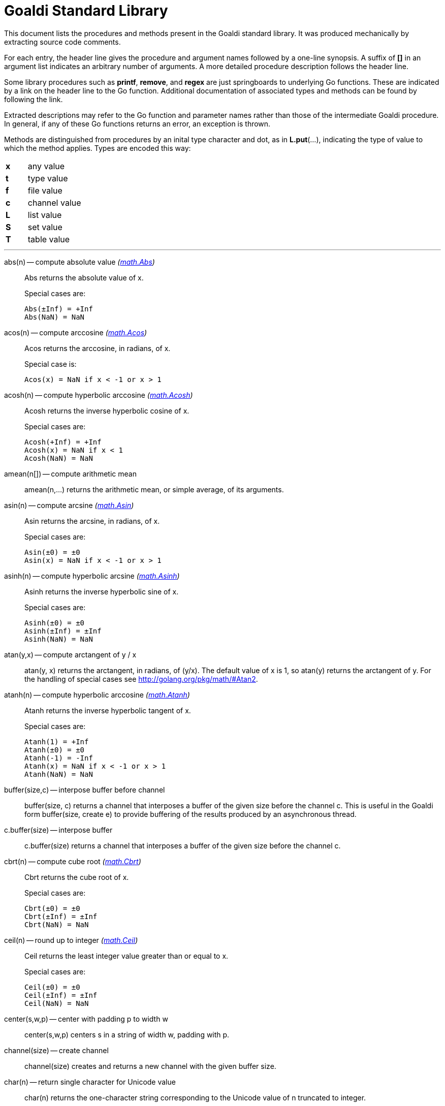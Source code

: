 = Goaldi Standard Library

This document lists the procedures and methods present in the
Goaldi standard library.
It was produced mechanically by extracting source code comments.

For each entry, the header line gives the procedure and argument names
followed by a one-line synopsis.
A suffix of *[]* in an argument list indicates
an arbitrary number of arguments.
A more detailed procedure description follows the header line.

Some library procedures such as *printf*, *remove*, and *regex*
are just springboards to underlying Go functions.
These are indicated by a link on the header line to the Go function.
Additional documentation of associated types and methods
can be found by following the link.

Extracted descriptions may refer to the Go function and parameter names
rather than those of the intermediate Goaldi procedure.
In general, if any of these Go functions returns an error,
an exception is thrown.

Methods are distinguished from procedures by an inital type character and dot,
as in *L.put*(...), indicating the type of value
to which the method applies.  Types are encoded this way:
[width="25%",frame=none,grid=none,cols=">s,<4"]
|====
|x |any value
|t |type value
|f |file value
|c |channel value
|L |list value
|S |set value
|T |table value
|====


'''

abs(n) -- compute absolute value [silver]_(http://golang.org/pkg/math#Abs[math.Abs])_::
Abs returns the absolute value of x.
+
Special cases are:
+
	Abs(±Inf) = +Inf
	Abs(NaN) = NaN

acos(n) -- compute arccosine [silver]_(http://golang.org/pkg/math#Acos[math.Acos])_::
Acos returns the arccosine, in radians, of x.
+
Special case is:
+
	Acos(x) = NaN if x < -1 or x > 1

acosh(n) -- compute hyperbolic arccosine [silver]_(http://golang.org/pkg/math#Acosh[math.Acosh])_::
Acosh returns the inverse hyperbolic cosine of x.
+
Special cases are:
+
	Acosh(+Inf) = +Inf
	Acosh(x) = NaN if x < 1
	Acosh(NaN) = NaN

amean(n[]) -- compute arithmetic mean::
amean(n,...) returns the arithmetic mean, or simple average, of its
arguments.

asin(n) -- compute arcsine [silver]_(http://golang.org/pkg/math#Asin[math.Asin])_::
Asin returns the arcsine, in radians, of x.
+
Special cases are:
+
	Asin(±0) = ±0
	Asin(x) = NaN if x < -1 or x > 1

asinh(n) -- compute hyperbolic arcsine [silver]_(http://golang.org/pkg/math#Asinh[math.Asinh])_::
Asinh returns the inverse hyperbolic sine of x.
+
Special cases are:
+
	Asinh(±0) = ±0
	Asinh(±Inf) = ±Inf
	Asinh(NaN) = NaN

atan(y,x) -- compute arctangent of y / x::
atan(y, x) returns the arctangent, in radians, of (y/x). The default
value of x is 1, so atan(y) returns the arctangent of y. For the
handling of special cases see http://golang.org/pkg/math/#Atan2.

atanh(n) -- compute hyperbolic arccosine [silver]_(http://golang.org/pkg/math#Atanh[math.Atanh])_::
Atanh returns the inverse hyperbolic tangent of x.
+
Special cases are:
+
	Atanh(1) = +Inf
	Atanh(±0) = ±0
	Atanh(-1) = -Inf
	Atanh(x) = NaN if x < -1 or x > 1
	Atanh(NaN) = NaN

buffer(size,c) -- interpose buffer before channel::
buffer(size, c) returns a channel that interposes a buffer of the given
size before the channel c. This is useful in the Goaldi form
buffer(size, create e) to provide buffering of the results produced by
an asynchronous thread.

c.buffer(size) -- interpose buffer::
c.buffer(size) returns a channel that interposes a buffer of the given
size before the channel c.

cbrt(n) -- compute cube root [silver]_(http://golang.org/pkg/math#Cbrt[math.Cbrt])_::
Cbrt returns the cube root of x.
+
Special cases are:
+
	Cbrt(±0) = ±0
	Cbrt(±Inf) = ±Inf
	Cbrt(NaN) = NaN

ceil(n) -- round up to integer [silver]_(http://golang.org/pkg/math#Ceil[math.Ceil])_::
Ceil returns the least integer value greater than or equal to x.
+
Special cases are:
+
	Ceil(±0) = ±0
	Ceil(±Inf) = ±Inf
	Ceil(NaN) = NaN

center(s,w,p) -- center with padding p to width w::
center(s,w,p) centers s in a string of width w, padding with p.

channel(size) -- create channel::
channel(size) creates and returns a new channel with the given buffer
size.

char(n) -- return single character for Unicode value::
char(n) returns the one-character string corresponding to the Unicode
value of n truncated to integer.

t.char() -- get abbreviation character::
t.char() returns single character used to abbreviate type t.

chdir(dir) -- change working directory [silver]_(http://golang.org/pkg/os#Chdir[os.Chdir])_::
Chdir changes the current working directory to the named directory. If
there is an error, it will be of type *PathError.

chmod(name,mode) -- change file mode [silver]_(http://golang.org/pkg/os#Chmod[os.Chmod])_::
Chmod changes the mode of the named file to mode. If the file is a
symbolic link, it changes the mode of the link's target. If there is an
error, it will be of type *PathError.

clearenv() -- delete all environment variables [silver]_(http://golang.org/pkg/os#Clearenv[os.Clearenv])_::
Clearenv deletes all environment variables.

f.close() -- close file::
f.close() closes file f.

c.close() -- close channel::
c.close() closes the channel c.

command(name,args[]) -- build struct to run command [silver]_(http://golang.org/pkg/os/exec#Command[os/exec.Command])_::
Command returns the Cmd struct to execute the named program with the
given arguments.
+
It sets Path and Args in the returned structure and zeroes the other
fields.
+
If name contains no path separators, Command uses LookPath to resolve
the path to a complete name if possible. Otherwise it uses name
directly.
+
The returned Cmd's Args field is constructed from the command name
followed by the elements of arg, so arg should not include the command
name itself. For example, Command("echo", "hello")

constructor(name,fields[]) -- build a record constructor::
constructor(name, field...) builds a record constructor for creating
records with the given type name and field list. There is no requirement
or guarantee that record names be distinct.

contains(s,substr) -- return 1 if substr is in s [silver]_(http://golang.org/pkg/strings#Contains[strings.Contains])_::
Contains returns true if substr is within s.

containsany(s,chars) -- return 1 if any char is in s [silver]_(http://golang.org/pkg/strings#ContainsAny[strings.ContainsAny])_::
ContainsAny returns true if any Unicode code points in chars are within
s.

copy(x) -- copy value::
copy(x) returns a copy of x if x is a structure, or just x itself if x
is a simple value. This is a shallow copy; nested structures are not
duplicated.

x.copy() -- copy value::
copy(x) returns a copy of x if x is a structure, or just x itself if x
is a simple value. This is a shallow copy; nested structures are not
duplicated.

cos(n) -- compute cosine [silver]_(http://golang.org/pkg/math#Cos[math.Cos])_::
Cos returns the cosine of the radian argument x.
+
Special cases are:
+
	Cos(±Inf) = NaN
	Cos(NaN) = NaN

cosh(n) -- compute hyperbolic cosine [silver]_(http://golang.org/pkg/math#Cosh[math.Cosh])_::
Cosh returns the hyperbolic cosine of x.
+
Special cases are:
+
	Cosh(±0) = 1
	Cosh(±Inf) = +Inf
	Cosh(NaN) = NaN

cputime() -- return total processor time used::
cputime() returns processor usage in seconds, likely a fractional value.
The result includes both "user" and "system" time.

date() -- return the current date::
date() returns the current date in the form "yyyy/mm/dd".

S.delete(x[]) -- remove members::
S.delete(x...) removes all of its arguments from set S. It returns S.

T.delete(x[]) -- remove entries::
T.delete(k...) deletes the entries with the given keys from the table T.
It returns T.

dtor(d) -- convert degrees to radians::
dtor(d) returns the radian equivalent of the angle d given in degrees.

duration(x) -- convert value to a Go Duration struct::
duration(x) converts x to an external Go
http://golang.org/pkg/time#Duration[time.Duration] value. If x is a
string, it is passed directly to
http://golang.org/pkg/time#ParseDuration[time.ParseDuration()]. If x is
a number, "s" is appended to interpret it as an interval in seconds. If
the conversion is unsuccessful, duration() fails.

environ() -- get list of environment variables [silver]_(http://golang.org/pkg/os#Environ[os.Environ])_::
Environ returns a copy of strings representing the environment, in the
form "key=value".

equalfold(s,t) -- return 1 if s==t with case folding [silver]_(http://golang.org/pkg/strings#EqualFold[strings.EqualFold])_::
EqualFold reports whether s and t, interpreted as UTF-8 strings, are
equal under Unicode case-folding.

errresult(e) -- return e::
errresult(e) returns its argument e. It is suitable for use as a catch
handler.

exit(i) -- terminate program with exit status::
exit(i) terminates execution and returns exit status i, truncated to
integer, to the system. A status of 0 signifies normal termination.

exp(n) -- return e ^ x [silver]_(http://golang.org/pkg/math#Exp[math.Exp])_::
Exp returns e**x, the base-e exponential of x.
+
Special cases are:
+
	Exp(+Inf) = +Inf
	Exp(NaN) = NaN
+
Very large values overflow to 0 or +Inf. Very small values underflow to
1.

external(x) -- export and re-import::
external(x) exports and then re-imports the value x.

x.external() -- export and re-import::
external(x) exports and then re-imports the value x.

fields(s) -- return fields of s delimited by whitespace [silver]_(http://golang.org/pkg/strings#Fields[strings.Fields])_::
Fields splits the string s around each instance of one or more
consecutive white space characters, as defined by unicode.IsSpace,
returning an array of substrings of s or an empty list if s contains
only white space.

file(name,flags) -- open a file::
open(name,flags) opens a file and returns a file value.
+
Each character of the optional flags argument selects an option:
+
	"r"	open for reading
	"w"	open for writing
	"a"	open for appending
	"f"	fail on error (instead of panicking)

floor(n) -- round down to integer [silver]_(http://golang.org/pkg/math#Floor[math.Floor])_::
Floor returns the greatest integer value less than or equal to x.
+
Special cases are:
+
	Floor(±0) = ±0
	Floor(±Inf) = ±Inf
	Floor(NaN) = NaN

f.flush() -- flush file::
f.flush() flushes output on file f.

fprintf(f,fmt,x[]) -- write to file with formatting [silver]_(http://golang.org/pkg/fmt#Fprintf[fmt.Fprintf])_::
Fprintf formats according to a format specifier and writes to w. It
returns the number of bytes written and any write error encountered.

gcd(i[]) -- find greatest common divisor::
gcd(i,...) truncates its arguments to integer and returns their greatest
common divisor. Negative values are allowed. gcd() returns zero if all
values are zero.

c.get() -- read from channel::
c.get() reads the next value from channel c.

L.get() -- remove from front::
L.get() removes the first element from list L and returns the element's
value.

getenv(key) -- read environment variable [silver]_(http://golang.org/pkg/os#Getenv[os.Getenv])_::
Getenv retrieves the value of the environment variable named by the key.
It returns the value, which will be empty if the variable is not
present.

getpid() -- get process ID [silver]_(http://golang.org/pkg/os#Getpid[os.Getpid])_::
Getpid returns the process id of the caller.

getppid() -- get parent process ID [silver]_(http://golang.org/pkg/os#Getppid[os.Getppid])_::
Getppid returns the process id of the caller's parent.

getwd() -- get working directory [silver]_(http://golang.org/pkg/os#Getwd[os.Getwd])_::
Getwd returns a rooted path name corresponding to the current directory.
If the current directory can be reached via multiple paths (due to
symbolic links), Getwd may return any one of them.

gmean(n[]) -- compute geometric mean::
gmean(n,...) returns the geometric mean of its arguments, which must all
be strictly positive.

hmean(n[]) -- compute harmonic mean::
hmean(n,...) returns the harmonic mean of its arguments, which must all
be strictly positive.

hostname() -- get host machine name [silver]_(http://golang.org/pkg/os#Hostname[os.Hostname])_::
Hostname returns the host name reported by the kernel.

hypot(x,y) -- return sqrt of x^2 + y^2 [silver]_(http://golang.org/pkg/math#Hypot[math.Hypot])_::
Hypot returns Sqrt(p*p + q*q), taking care to avoid unnecessary overflow
and underflow.
+
Special cases are:
+
	Hypot(±Inf, q) = +Inf
	Hypot(p, ±Inf) = +Inf
	Hypot(NaN, q) = NaN
	Hypot(p, NaN) = NaN

iand(i,j) -- compute bitwise AND::
iand(i, j) returns the bitwise AND of the values i and j truncated to
integer.

iclear(i,j) -- compute bitwise clear of i by j::
iclear(i, j) returns the value of i cleared of those bits set in j,
after truncating both arguments to integer.

icom(i) -- compute bitwise complement::
icom(i) truncates i to integer and returns its bitwise complement.

image(x) -- return detailed string image::
image(x) returns a string image of x. This is the same conversion
applied by sprintf("%#v",x) and is typically more verbose and detailed
than the result of string(x).

x.image() -- return detailed string image::
image(x) returns a string image of x. This is the same conversion
applied by sprintf("%#v",x) and is typically more verbose and detailed
than the result of string(x).

S.insert(x[]) -- add members::
S.insert(x...) adds all its arguments to set S. It returns S.

x.instanceof(t) -- check type relationship::
x.instanceof(t) returns x if x is an instance of type t; otherwise the
call fails.

integer(n) -- truncate to integer [silver]_(http://golang.org/pkg/math#Trunc[math.Trunc])_::
Trunc returns the integer value of x.
+
Special cases are:
+
	Trunc(±0) = ±0
	Trunc(±Inf) = ±Inf
	Trunc(NaN) = NaN

ior(i,j) -- compute bitwise OR::
ior(i, j) returns the bitwise OR of the values i and j truncated to
integer.

ishift(i,j) -- compute bitwise shift of i by j::
ishift(i, j) shifts i by j bits and returns the result. If j > 0, the
shift is to the left with zero fill. If j < 0, the shift is to the right
with sign extension. The arguments are both truncated to integer before
operating.

ixor(i,j) -- compute bitwise exclusive OR::
ixor(i, j) returns the bitwise exclusive OR of the values i and j
truncated to integer.

left(s,w,p) -- left-justify with padding p to width w::
left(s,w,p) left-justifies s in a string of width w, padding with p.

list(size,x) -- create list of copies of x::
list(size, x) builds and returns a new list of the given size with each
element initialized to a copy of x.

log(n,b) -- compute logarithm to base b::
log(n, b) returns the logarithm of n to base b. The default value of b
is %e (2.7183...), so log(n) returns the natural logarithm of n.

map(s,from,into) -- map characters::
map(s,from,into) produces a new string that result from mapping the
individual characters of a source string. Each character of s that
appears in the "from" string is replaced by the corresponding character
of the "into" string. If there is no corresponding character, because
"into" is shorter, then the character from s is discarded.

max(n[]) -- find maximum value::
max(n, ...) returns the largest of its arguments.

S.member(x) -- test membership::
S.member(x) returns x if x is a member of set S; otherwise it fails.

T.member(x) -- test membership::
T.member(k) returns k if k is an existing key in table T; otherwise it
fails.

methodvalue(x) -- succeed if methodvalue::
methodvalue(x) returns x if x is a method value, and fails otherwise.

min(n[]) -- find minimum value::
min(n, ...) returns the smallest of its arguments.

mkdir(name,perm) -- create directory [silver]_(http://golang.org/pkg/os#Mkdir[os.Mkdir])_::
Mkdir creates a new directory with the specified name and permission
bits. If there is an error, it will be of type *PathError.

mkdirall(path,perm) -- create directory tree [silver]_(http://golang.org/pkg/os#MkdirAll[os.MkdirAll])_::
MkdirAll creates a directory named path, along with any necessary
parents, and returns nil, or else returns an error. The permission bits
perm are used for all directories that MkdirAll creates. If path is
already a directory, MkdirAll does nothing and returns nil.

t.name() -- get type name::
t.name() returns the name of type t.

nilresult(e) -- return nil::
nilresult(e) returns nil, ignoring e. It is suitable for use as a catch
handler.

niltype() -- return nil value::
niltype() always returns the sole instance of the nil value. niltype is
the name of the result of nil.type().

noresult(e) -- fail immediately::
noresult(e) fails immediately, ignoring e. It is suitable for use as a
catch handler.

now() -- return the current instant as a Go Time struct::
now() returns the current time as an external Go
http://golang.org/pkg/time#Time[time.Time] value, which can then be
formatted or otherwise manipulated by calling
http://golang.org/pkg/time/#Time.Format[tval.Format()] or other
associated methods.

number(x) -- convert to number::
number(x) returns its argument converted to number, or fails if it
cannot be converted due to its form or dataype. For string (or
stringable) arguments, number() trims leading and trailing spaces and
then accepts standard Go decimal forms (fixed and floating) or Goaldi
radix forms (101010b, 52o, 2Ax, 23r1J).

open(name,flags) -- open a file::
open(name,flags) opens a file and returns a file value.
+
Each character of the optional flags argument selects an option:
+
	"r"	open for reading
	"w"	open for writing
	"a"	open for appending
	"f"	fail on error (instead of panicking)

ord(s) -- return Unicode ordinal of single character::
ord(s) returns the Unicode value corresponding to the one-character
string s.

L.pop() -- remove from front::
L.pop() removes the first element from list L and returns the element's
value.

print(x[]) -- write values with spacing::
print(x,...) writes its arguments to %stdout, separated by spaces.

f.print(x[]) -- write values with spacing::
f.print(x,...) writes its arguments to file f, separated by spaces.

printf(fmt,x[]) -- write with formatting [silver]_(http://golang.org/pkg/fmt#Printf[fmt.Printf])_::
Printf formats according to a format specifier and writes to standard
output. It returns the number of bytes written and any write error
encountered.

println(x[]) -- write line of values::
println(x,...) writes its arguments to %stdout, separated by spaces and
terminated by a newline character.

f.println(x[]) -- write line of values::
f.println(x,...) writes its arguments to file f, separated by spaces and
terminated by a newline character.

proctype(x) -- succeed if procedure::
proctype(x) return x if x is a procedure, and fails otherwise. proctype
is the name of the result of main.type().

L.pull() -- remove from end::
L.pull() removes the final element from list L and returns the element's
value.

L.push(x[]) -- add to front::
L.push(x...) adds its arguments, in order, to the beginning of list L.
The last argument thus ends up as the first element of L.

c.put(x) -- send to channel::
c.put(e...) writes its argument values, in order, to channel c.

L.put(x[]) -- add to end::
L.put(x...) adds its arguments, in order, to the end of list L. The last
argument becomes the final element of L.

qmean(n[]) -- compute quadratic mean::
qmean(n,...) returns the quadratic mean, or root mean square, of its
arguments.

quote(s) -- add quotation marks and escapes to s [silver]_(http://golang.org/pkg/strconv#Quote[strconv.Quote])_::
Quote returns a double-quoted Go string literal representing s. The
returned string uses Go escape sequences (\t, \n, \xFF, \u0100) for
control characters and non-printable characters as defined by IsPrint.

randgen(seed) -- create independent random sequence::
randgen(i) returns a new random generator seeded by i. The returned
external value is a Go
http://golang.org/pkg/math/rand/#Rand[math.rand/Rand] object whose
methods may be called from Goaldi to produce random values.

randomize() -- irreproducibly seed random generation::
randomize() seeds the random number generator with an irreproducible
value obtained from /dev/urandom.

read(f) -- read one line from a file::
read(f) consumes and returns next line of text from file f. The trailing
linefeed or CRLF is removed from the returned value. read() fails at EOF
when no more data is available.

f.read() -- read one line::
f.read() consumes and returns next line of text from file f. The
trailing linefeed or CRLF is removed from the returned value. read()
fails at EOF when no more data is available.

f.readb(size) -- read binary bytes::
f.readb(n) reads up to n bytes into individual characters without
attempting any UTF-8 decoding. This is useful for reading binary files.
f.readb() fails at EOF when no more data is available.

regex(expr) -- compile Go regular expression [silver]_(http://golang.org/pkg/regexp#Compile[regexp.Compile])_::
Compile parses a regular expression and returns, if successful, a Regexp
object that can be used to match against text.
+
When matching against text, the regexp returns a match that begins as
early as possible in the input (leftmost), and among those it chooses
the one that a backtracking search would have found first. This
so-called leftmost-first matching is the same semantics that Perl,
Python, and other implementations use, although this package implements
it without the expense of backtracking. For POSIX leftmost-longest
matching, see CompilePOSIX.

regexp(expr) -- compile POSIX regular expression [silver]_(http://golang.org/pkg/regexp#CompilePOSIX[regexp.CompilePOSIX])_::
CompilePOSIX is like Compile but restricts the regular expression to
POSIX ERE (egrep) syntax and changes the match semantics to
leftmost-longest.
+
That is, when matching against text, the regexp returns a match that
begins as early as possible in the input (leftmost), and among those it
chooses a match that is as long as possible. This so-called
leftmost-longest matching is the same semantics that early regular
expression implementations used and that POSIX specifies.
+
However, there can be multiple leftmost-longest matches, with different
submatch choices, and here this package diverges from POSIX. Among the
possible leftmost-longest matches, this package chooses the one that a
backtracking search would have found first, while POSIX specifies that
the match be chosen to maximize the length of the first subexpression,
then the second, and so on from left to right. The POSIX rule is
computationally prohibitive and not even well-defined. See
http://swtch.com/~rsc/regexp/regexp2.html#posix for details.

remove(name) -- delete file [silver]_(http://golang.org/pkg/os#Remove[os.Remove])_::
Remove removes the named file or directory. If there is an error, it
will be of type *PathError.

rename(old,new) -- change file name [silver]_(http://golang.org/pkg/os#Rename[os.Rename])_::
Rename renames a file.

repl(s,count) -- concatenate copies of s [silver]_(http://golang.org/pkg/strings#Repeat[strings.Repeat])_::
Repeat returns a new string consisting of count copies of the string s.

replace(s,old,new) -- return s with new replacing old [silver]_(http://golang.org/pkg/strings#Replace[strings.Replace])_::
Replace returns a copy of the string s with the first n non-overlapping
instances of old replaced by new. If n < 0, there is no limit on the
number of replacements.

reverse(s) -- return mirror image of string::
reverse(s) returns the end-for-end reversal of the string s.

right(s,w,p) -- right-justify with padding p to width w::
right(s,w,p) right-justifies s in a string of width w, padding with p.

rtod(r) -- convert radians to degrees::
rtod(r) returns the degree equivalent of the angle r given in radians.

seed(n) -- set random number seed [silver]_(http://golang.org/pkg/math/rand#Seed[math/rand.Seed])_::
Seed uses the provided seed value to initialize the default Source to a
deterministic state. If Seed is not called, the generator behaves as if
seeded by Seed(1).

seq(n,incr) -- produce n to infinity::
seq(n,incr) generates an endless sequence of values beginning at n with
increments of incr.

set(L) -- create a new set from list L::
set(L) creates a set initialized by the values of list L.

setenv(key,value) -- set environment variable [silver]_(http://golang.org/pkg/os#Setenv[os.Setenv])_::
Setenv sets the value of the environment variable named by the key. It
returns an error, if any.

L.shuffle() -- return randomized copy::
L.shuffle() returns a copy of list L in which the elements have been
randomly reordered.

sin(n) -- compute sine [silver]_(http://golang.org/pkg/math#Sin[math.Sin])_::
Sin returns the sine of the radian argument x.
+
Special cases are:
+
	Sin(±0) = ±0
	Sin(±Inf) = NaN
	Sin(NaN) = NaN

sinh(n) -- compute hyperbolic sine [silver]_(http://golang.org/pkg/math#Sinh[math.Sinh])_::
Sinh returns the hyperbolic sine of x.
+
Special cases are:
+
	Sinh(±0) = ±0
	Sinh(±Inf) = ±Inf
	Sinh(NaN) = NaN

sleep(n) -- pause execution momentarily::
sleep(n) delays execution for n seconds, which may be a fractional
value.

L.sort(i) -- return sorted copy::
L.sort(i) returns a copy of list L in which the elements have been
sorted. Values are ordered first by type, then within types by their
values. Among lists and among records of the same type, ordering is
based on field i. Lists with no element i are sorted ahead of lists that
have one. The value i defaults to 1 and must be strictly positive.

S.sort(i) -- produce sorted list::
S.sort(i) returns a sorted list of the members of set S. This is
equivalent to [:!S:].sort(i).

T.sort(i) -- produce sorted list::
T.sort(i) returns a sorted list of elemtype(key,value) records holding
the contents of table T. Sorting is by key if i=1 and by value if i=2.
T.sort(i) is equivalent to [:!T:].sort(i).

split(s,sep) -- return fields delimited by sep [silver]_(http://golang.org/pkg/strings#Split[strings.Split])_::
Split slices s into all substrings separated by sep and returns a slice
of the substrings between those separators. If sep is empty, Split
splits after each UTF-8 sequence. It is equivalent to SplitN with a
count of -1.

sprintf(fmt,x[]) -- make string by formatting values [silver]_(http://golang.org/pkg/fmt#Sprintf[fmt.Sprintf])_::
Sprintf formats according to a format specifier and returns the
resulting string.

sqrt(n) -- compute square root [silver]_(http://golang.org/pkg/math#Sqrt[math.Sqrt])_::
Sqrt returns the square root of x.
+
Special cases are:
+
	Sqrt(+Inf) = +Inf
	Sqrt(±0) = ±0
	Sqrt(x < 0) = NaN
	Sqrt(NaN) = NaN

stop(x[]) -- write values and abort program::
stop(x,...) writes its arguments to %stderr and terminates execution
with an exit code of 1 (indicating an error).

string(x) -- render as string::
string(x) returns a string representation of x. The result is identical
to the value used by write(x) or sprintf("%v",x).

x.string() -- render value as string::
string(x) returns a string representation of x. The result is identical
to the value used by write(x) or sprintf("%v",x).

table(x) -- create a table with default value x::
table(x) creates a new, empty table having x as the default value.

tan(n) -- compute tangent [silver]_(http://golang.org/pkg/math#Tan[math.Tan])_::
Tan returns the tangent of the radian argument x.
+
Special cases are:
+
	Tan(±0) = ±0
	Tan(±Inf) = NaN
	Tan(NaN) = NaN

tanh(n) -- compute hyperbolic tangent [silver]_(http://golang.org/pkg/math#Tanh[math.Tanh])_::
Tanh returns the hyperbolic tangent of x.
+
Special cases are:
+
	Tanh(±0) = ±0
	Tanh(±Inf) = ±1
	Tanh(NaN) = NaN

throw(e,x[]) -- terminate with error and offending values::
throw(e, x...) raises an exception with error value e and zero or more
offending values. If not caught, the exception terminates execution.
+
If e is a number or string, a Goaldi exception is created using e.
Otherwise, the value e is thrown directly, without interpretation.

time() -- return the current time::
time() returns the current time of day in the form "hh:mm:ss".

tolower(s) -- convert to lower case [silver]_(http://golang.org/pkg/strings#ToLower[strings.ToLower])_::
ToLower returns a copy of the string s with all Unicode letters mapped
to their lower case.

toupper(s) -- convert to upper case [silver]_(http://golang.org/pkg/strings#ToUpper[strings.ToUpper])_::
ToUpper returns a copy of the string s with all Unicode letters mapped
to their upper case.

trim(s,cutset) -- remove leading and trailing characters [silver]_(http://golang.org/pkg/strings#Trim[strings.Trim])_::
Trim returns a slice of the string s with all leading and trailing
Unicode code points contained in cutset removed.

truncate(name,size) -- change file size [silver]_(http://golang.org/pkg/os#Truncate[os.Truncate])_::
Truncate changes the size of the named file. If the file is a symbolic
link, it changes the size of the link's target. If there is an error, it
will be of type *PathError.

tuple(id:e...) -- create anonymous record::
tuple(id:e, ...) creates an anonymous record value. Each argument must
be named. Each distinct identifier list defines a new type, all of which
have the name "tuple".

type(x) -- return type of value::
type(x) returns the value of type "type" that represents the type of x.

x.type() -- return type of value::
type(x) returns the value of type "type" that represents the type of x.

unquote(s) -- remove delimiters and escapes from s::
unquote(s) removes delimiters and escapes from a quoted string. The
argument s must begin and end with explicit "double quotes" or
\`backticks`. unquote() fails if s is not properly quoted or if it
contains an invalid (by Go rules) escape sequence.

write(x[]) -- write values and newline::
write(x,...) writes its arguments to %stdout followed by a newline.

f.write(x[]) -- write values and newline::
f.write(x,...) writes its arguments to file f followed by a newline.

f.writeb(s) -- write binary bytes::
f.writeb(s) writes the string s to file f without any UTF-8 encoding.
Instead, the low 8 bits of each character are written as a single byte,
ignoring all other bits. This is useful for writing binary files.

writes(x[]) -- write values::
writes(x,...) write its arguments to %stdout with no following newline.

f.writes(x[]) -- write values::
f.writes(x,...) write its arguments to file f with no following newline.

'''
